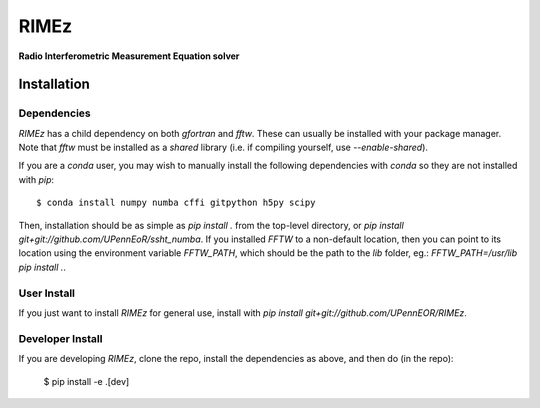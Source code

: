 =====
RIMEz
=====

.. start-badges
.. image:: https://travis-ci.org/UPennEOR/RIMEz.svg
    :target: https://travis-ci.org/UPennEOR/RIMEz
.. image:: https://coveralls.io/repos/github/UPennEOR/RIMEz/badge.svg
    :target: https://coveralls.io/github/UPennEOR/RIMEz
.. image:: https://img.shields.io/badge/code%20style-black-000000.svg
    :target: https://github.com/ambv/black
.. image:: https://readthedocs.org/projects/rimez/badge/?version=latest
    :target: https://rimez.readthedocs.io/en/latest/?badge=latest
    :alt: Documentation Status
.. end-badges

**Radio Interferometric Measurement Equation solver**

Installation
============

Dependencies
------------
`RIMEz` has a child dependency on both `gfortran` and `fftw`. These can usually be
installed with your package manager. Note that `fftw` must be installed as a *shared*
library (i.e. if compiling yourself, use `--enable-shared`).

If you are a `conda` user, you may wish to manually install the following dependencies
with `conda` so they are not installed with `pip`::

    $ conda install numpy numba cffi gitpython h5py scipy

Then, installation should be as simple as `pip install .` from the top-level directory,
or `pip install git+git://github.com/UPennEoR/ssht_numba`. If you installed `FFTW` to a
non-default location, then you can point to its location using the environment variable
`FFTW_PATH`, which should be the path to the `lib` folder, eg.:
`FFTW_PATH=/usr/lib pip install .`.


User Install
------------
If you just want to install `RIMEz` for general use, install with
`pip install git+git://github.com/UPennEOR/RIMEz`.

Developer Install
-----------------
If you are developing `RIMEz`, clone the repo, install the dependencies as above, and
then do (in the repo):

    $ pip install -e .[dev]
